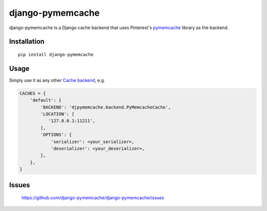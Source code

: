 django-pymemcache
=================

.. image:: https://travis-ci.org/django-pymemcache/django-pymemcache.svg?branch=master
   :target: https://travis-ci.org/django-pymemcache/django-pymemcache
.. image:: https://codecov.io/gh/django-pymemcache/django-pymemcache/branch/master/graph/badge.svg
   :target: https://codecov.io/gh/django-pymemcache/django-pymemcache
.. image:: https://img.shields.io/pypi/v/django-pymemcache.svg?style=flat
   :target: https://pypi.org/project/django-pymemcache/
.. image:: https://img.shields.io/pypi/djversions/django-pymemcache.svg?style=flat
.. image:: https://img.shields.io/pypi/pyversions/django-pymemcache.svg?style=flat

django-pymemcache is a Django cache backend that uses Pinterest's
pymemcache_ library as the backend.

Installation
------------

::

    pip install django-pymemcache

Usage
-----

Simply use it as any other `Cache backend <https://docs.djangoproject.com/en/stable/topics/cache/>`_, e.g.

.. code-block:: python

    CACHES = {
        'default': {
            'BACKEND': 'djpymemcache.backend.PyMemcacheCache',
            'LOCATION': [
               '127.0.0.1:11211',
            ],
            'OPTIONS': {
                'serializer': <your_serializer>,
                'deserializer': <your_deserializer>,
            },
        },
    }

Issues
------

    https://github.com/django-pymemcache/django-pymemcache/issues

.. _pymemcache: https://github.com/pinterest/pymemcache
